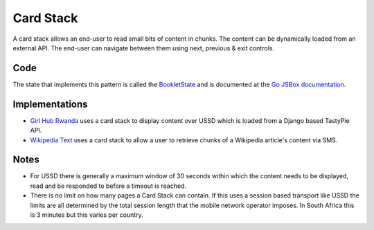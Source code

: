 Card Stack
==========

A card stack allows an end-user to read small bits of content in chunks.
The content can be dynamically loaded from an external API. The end-user
can navigate between them using next, previous & exit controls.

.. image:: card-stack.jpeg

Code
~~~~

The state that implements this pattern is called the BookletState_ and
is documented at the `Go JSBox documentation`_.


Implementations
~~~~~~~~~~~~~~~

-   `Girl Hub Rwanda`_ uses a card stack to display content over
    USSD which is loaded from a Django based TastyPie API.
-   `Wikipedia Text`_ uses a card stack to allow a user to retrieve chunks
    of a Wikipedia article's content via SMS.


Notes
~~~~~

-   For USSD there is generally a maximum window of 30 seconds within
    which the content needs to be displayed, read and be responded to
    before a timeout is reached.
-   There is no limit on how many pages a Card Stack can contain.
    If this uses a session based transport like USSD the limits are all
    determined by the total session length that the mobile network
    operator imposes. In South Africa this is 3 minutes but this varies
    per country.


.. _`Girl Hub Rwanda`: https://github.com/praekelt/go-nike-ghr/blob/develop/js_sandbox/lib/go-nike-ghr.js#L441-L459
.. _`Go JSBox documentation`: http://vumi-jssandbox-toolkit.readthedocs.org/
.. _BookletState: http://vumi-jssandbox-toolkit.readthedocs.org/en/latest/states.html#BookletState
.. _`Wikipedia Text`: https://github.com/praekelt/vumi-wikipedia/
